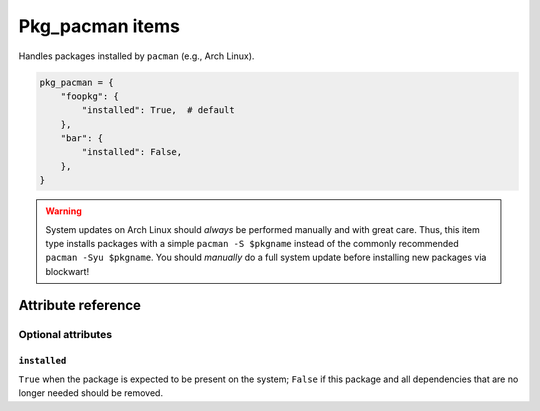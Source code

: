 .. _item_pkg_pacman:

################
Pkg_pacman items
################

Handles packages installed by ``pacman`` (e.g., Arch Linux).

.. code-block:: python

    pkg_pacman = {
        "foopkg": {
            "installed": True,  # default
        },
        "bar": {
            "installed": False,
        },
    }

.. warning::
    System updates on Arch Linux should *always* be performed manually and with great care. Thus, this item type installs packages with a simple ``pacman -S $pkgname`` instead of the commonly recommended ``pacman -Syu $pkgname``. You should *manually* do a full system update before installing new packages via blockwart!


Attribute reference
-------------------


Optional attributes
===================

``installed``
+++++++++++++

``True`` when the package is expected to be present on the system; ``False`` if this package and all dependencies that are no longer needed should be removed.
